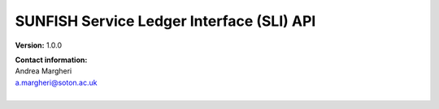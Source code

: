 SUNFISH Service Ledger Interface (SLI) API
==============================================



**Version:** 1.0.0

| **Contact information:**
| Andrea Margheri
| a.margheri@soton.ac.uk
|


.. swaggerv2doc:: ../specs/sli.json

